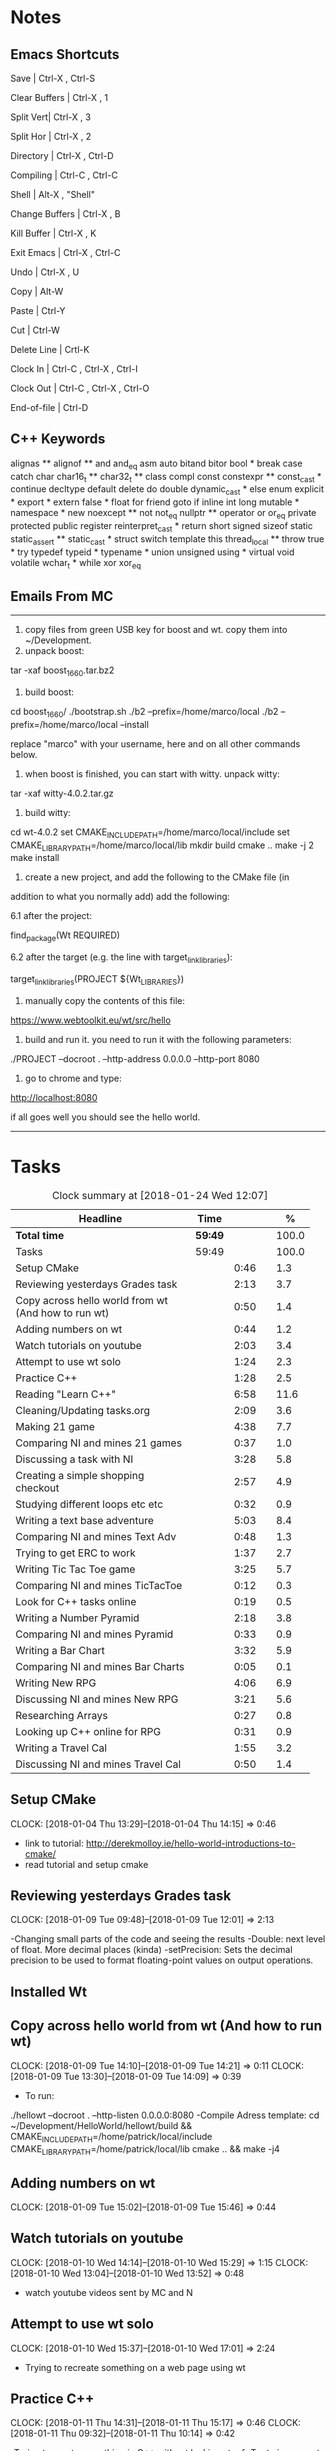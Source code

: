* Notes

** Emacs Shortcuts

Save |  Ctrl-X ,  Ctrl-S

Clear Buffers | Ctrl-X , 1

Split Vert| Ctrl-X , 3

Split Hor | Ctrl-X , 2

Directory | Ctrl-X , Ctrl-D

Compiling | Ctrl-C , Ctrl-C

Shell | Alt-X , "Shell"

Change Buffers | Ctrl-X , B

Kill Buffer | Ctrl-X , K

Exit Emacs | Ctrl-X , Ctrl-C

Undo | Ctrl-X , U

Copy | Alt-W

Paste | Ctrl-Y

Cut | Ctrl-W

Delete Line | Crtl-K

Clock In | Ctrl-C , Ctrl-X , Ctrl-I

Clock Out | Ctrl-C , Ctrl-X , Ctrl-O

End-of-file | Ctrl-D



** C++ Keywords
alignas **
alignof **
and
and_eq
asm
auto
bitand
bitor
bool *
break
case
catch	char
char16_t **
char32_t **
class
compl
const
constexpr **
const_cast *
continue
decltype
default
delete	do
double
dynamic_cast *
else
enum
explicit *
export *
extern
false *
float
for
friend	goto
if
inline
int
long
mutable *
namespace *
new
noexcept **
not
not_eq
nullptr **	operator
or
or_eq
private
protected
public
register
reinterpret_cast *
return
short
signed
sizeof	static
static_assert **
static_cast *
struct
switch
template
this
thread_local **
throw
true *
try
typedef	typeid *
typename *
union
unsigned
using *
virtual
void
volatile
wchar_t *
while
xor
xor_eq


** Emails From MC

--------------------------------------------------------------------------------
1. copy files from green USB key for boost and wt. copy them into ~/Development.
2. unpack boost:

tar -xaf boost_1_66_0.tar.bz2

3. build boost:

cd boost_1_66_0/
./bootstrap.sh
./b2 --prefix=/home/marco/local
./b2 --prefix=/home/marco/local --install

replace "marco" with your username, here and on all other commands below.

4. when boost is finished, you can start with witty. unpack witty:

tar -xaf witty-4.0.2.tar.gz

5. build witty:

cd wt-4.0.2
set CMAKE_INCLUDE_PATH=/home/marco/local/include
set CMAKE_LIBRARY_PATH=/home/marco/local/lib
mkdir build
cmake ..
make -j 2
make install

6. create a new project, and add the following to the CMake file (in
addition to what you normally add) add the following:

6.1 after the project:

find_package(Wt REQUIRED)

6.2 after the target (e.g. the line with target_link_libraries):

target_link_libraries(PROJECT ${Wt_LIBRARIES})

7. manually copy the contents of this file:

https://www.webtoolkit.eu/wt/src/hello

8. build and run it. you need to run it with the following parameters:

./PROJECT  --docroot . --http-address 0.0.0.0 --http-port 8080

9. go to chrome and type:

http://localhost:8080

if all goes well you should see the hello world.
----------------------------------------------------------------------------------


* Tasks

#+begin: clocktable :maxlevel 3 :scope subtree :indent nil :emphasize nil :scope file :narrow 75 :formula %
#+CAPTION: Clock summary at [2018-01-24 Wed 12:07]
| <75>                                                                        |         |      |   |       |
| Headline                                                                    | Time    |      |   |     % |
|-----------------------------------------------------------------------------+---------+------+---+-------|
| *Total time*                                                                | *59:49* |      |   | 100.0 |
|-----------------------------------------------------------------------------+---------+------+---+-------|
| Tasks                                                                       | 59:49   |      |   | 100.0 |
| Setup CMake                                                                 |         | 0:46 |   |   1.3 |
| Reviewing yesterdays Grades task                                            |         | 2:13 |   |   3.7 |
| Copy across hello world from wt (And how to run wt)                         |         | 0:50 |   |   1.4 |
| Adding numbers on wt                                                        |         | 0:44 |   |   1.2 |
| Watch tutorials on youtube                                                  |         | 2:03 |   |   3.4 |
| Attempt to use wt solo                                                      |         | 1:24 |   |   2.3 |
| Practice C++                                                                |         | 1:28 |   |   2.5 |
| Reading "Learn C++"                                                         |         | 6:58 |   |  11.6 |
| Cleaning/Updating tasks.org                                                 |         | 2:09 |   |   3.6 |
| Making 21 game                                                              |         | 4:38 |   |   7.7 |
| Comparing NI and mines 21 games                                             |         | 0:37 |   |   1.0 |
| Discussing a task with NI                                                   |         | 3:28 |   |   5.8 |
| Creating a simple shopping checkout                                         |         | 2:57 |   |   4.9 |
| Studying different loops etc etc                                            |         | 0:32 |   |   0.9 |
| Writing a text base adventure                                               |         | 5:03 |   |   8.4 |
| Comparing NI and mines Text Adv                                             |         | 0:48 |   |   1.3 |
| Trying to get ERC to work                                                   |         | 1:37 |   |   2.7 |
| Writing Tic Tac Toe game                                                    |         | 3:25 |   |   5.7 |
| Comparing NI and mines TicTacToe                                            |         | 0:12 |   |   0.3 |
| Look for C++ tasks online                                                   |         | 0:19 |   |   0.5 |
| Writing a Number Pyramid                                                    |         | 2:18 |   |   3.8 |
| Comparing NI and mines Pyramid                                              |         | 0:33 |   |   0.9 |
| Writing a Bar Chart                                                         |         | 3:32 |   |   5.9 |
| Comparing NI and mines Bar Charts                                           |         | 0:05 |   |   0.1 |
| Writing New RPG                                                             |         | 4:06 |   |   6.9 |
| Discussing NI and mines New RPG                                             |         | 3:21 |   |   5.6 |
| Researching Arrays                                                          |         | 0:27 |   |   0.8 |
| Looking up C++ online for RPG                                               |         | 0:31 |   |   0.9 |
| Writing a Travel Cal                                                        |         | 1:55 |   |   3.2 |
| Discussing NI and mines Travel Cal                                          |         | 0:50 |   |   1.4 |
#+TBLFM: $5='(org-clock-time% @3$2 $2..$4);%.1f
#+end:

** Setup CMake
   CLOCK: [2018-01-04 Thu 13:29]--[2018-01-04 Thu 14:15] =>  0:46

- link to tutorial: http://derekmolloy.ie/hello-world-introductions-to-cmake/
- read tutorial and setup cmake

** Reviewing yesterdays Grades task
   CLOCK: [2018-01-09 Tue 09:48]--[2018-01-09 Tue 12:01] =>  2:13

-Changing small parts of the code and seeing the results
-Double: next level of float. More decimal places (kinda)
-setPrecision: Sets the decimal precision to be used to format floating-point
values on output operations.

** Installed Wt
** Copy across hello world from wt (And how to run wt)
   CLOCK: [2018-01-09 Tue 14:10]--[2018-01-09 Tue 14:21] =>  0:11
   CLOCK: [2018-01-09 Tue 13:30]--[2018-01-09 Tue 14:09] =>  0:39

- To run:
./hellowt --docroot . --http-listen 0.0.0.0:8080
-Compile Adress template:
cd ~/Development/HelloWorld/hellowt/build && CMAKE_INCLUDE_PATH=/home/patrick/local/include CMAKE_LIBRARY_PATH=/home/patrick/local/lib cmake .. && make -j4
** Adding numbers on wt
   CLOCK: [2018-01-09 Tue 15:02]--[2018-01-09 Tue 15:46] =>  0:44
** Watch tutorials on youtube
   CLOCK: [2018-01-10 Wed 14:14]--[2018-01-10 Wed 15:29] =>  1:15
   CLOCK: [2018-01-10 Wed 13:04]--[2018-01-10 Wed 13:52] =>  0:48

- watch youtube videos sent by MC and N

** Attempt to use wt solo
   CLOCK: [2018-01-10 Wed 15:37]--[2018-01-10 Wed 17:01] =>  2:24

- Trying to recreate something on a web page using wt

** Practice C++
   CLOCK: [2018-01-11 Thu 14:31]--[2018-01-11 Thu 15:17] =>  0:46
   CLOCK: [2018-01-11 Thu 09:32]--[2018-01-11 Thu 10:14] =>  0:42


-Trying to create something in C++ without looking at ref
-Try to incorporate all that I've learned

** Reading "Learn C++"
   CLOCK: [2018-01-23 Tue 15:14]--[2018-01-23 Tue 15:49] =>  0:35
   CLOCK: [2018-01-22 Mon 09:00]--[2018-01-22 Mon 09:41] =>  0:41
   CLOCK: [2018-01-19 Fri 16:05]--[2018-01-19 Fri 16:39] =>  0:34
   CLOCK: [2018-01-19 Fri 09:06]--[2018-01-19 Fri 10:01] =>  0:55
   CLOCK: [2018-01-18 Thu 16:12]--[2018-01-18 Thu 17:03] =>  0:51
   CLOCK: [2018-01-18 Thu 10:51]--[2018-01-18 Thu 11:40] =>  0:49
   CLOCK: [2018-01-16 Tue 09:16]--[2018-01-16 Tue 09:49] =>  0:33
   CLOCK: [2018-01-11 Thu 16:24]--[2018-01-11 Thu 17:02] =>  0:38
   CLOCK: [2018-01-11 Thu 13:09]--[2018-01-11 Thu 13:37] =>  0:28
   CLOCK: [2018-01-11 Thu 10:58]--[2018-01-11 Thu 11:52] =>  0:54


-Completed Chapter 1
-Completed Chapter 2
-Completed Chapter 3
-Leaving the questions until the end
-Upto: 1.11 (Done)
-Upto: 2.9 (Done)
-Chapter 2 questions need to be done
-Upto: 3.3 (Done)
-Chapter 3 questions need to be done
-Bounced around index looking for thing to add to RPG

** Cleaning/Updating tasks.org
   CLOCK: [2018-01-23 Tue 16:52]--[2018-01-23 Tue 17:08] =>  0:16
   CLOCK: [2018-01-23 Tue 12:29]--[2018-01-23 Tue 12:42] =>  0:13
   CLOCK: [2018-01-22 Mon 14:49]--[2018-01-22 Mon 15:00] =>  0:11
   CLOCK: [2018-01-19 Fri 15:49]--[2018-01-19 Fri 16:03] =>  0:14
   CLOCK: [2018-01-19 Fri 13:07]--[2018-01-19 Fri 13:23] =>  0:16
   CLOCK: [2018-01-17 Wed 15:07]--[2018-01-17 Wed 15:28] =>  0:21
   CLOCK: [2018-01-16 Tue 12:29]--[2018-01-16 Tue 12:51] =>  0:22
   CLOCK: [2018-01-11 Thu 13:44]--[2018-01-11 Thu 14:00] =>  0:16

//- Accidentally added something to the bottom of tasks
//- Don't know how to get rid of it
- Got rid of it
** Making 21 game
   CLOCK: [2018-01-12 Fri 16:32]--[2018-01-12 Fri 17:04] =>  0:32
   CLOCK: [2018-01-12 Fri 15:12]--[2018-01-12 Fri 16:08] =>  0:56
   CLOCK: [2018-01-12 Fri 13:12]--[2018-01-12 Fri 14:50] =>  1:38
   CLOCK: [2018-01-12 Fri 11:06]--[2018-01-12 Fri 12:14] =>  1:08
   CLOCK: [2018-01-12 Fri 10:20]--[2018-01-12 Fri 10:44] =>  0:24

- randomly generate number for player and cpu
- hide cpu cards
- ask player if they'd like to hit
- ask cpu if they'd like to hit
- when player holds ask cpu
- when both hold, reveal cpu cards
- annouce winner
- ask if they would like to play again

** Comparing NI and mines 21 games
   CLOCK: [2018-01-12 Fri 16:12]--[2018-01-12 Fri 16:30] =>  0:18
   CLOCK: [2018-01-12 Fri 14:50]--[2018-01-12 Fri 15:09] =>  0:19

- do {
        whatever
     } while ( !condition );
- break;
** Discussing a task with NI
   CLOCK: [2018-01-23 Tue 16:34]--[2018-01-23 Tue 16:52] =>  0:18
   CLOCK: [2018-01-22 Mon 11:53]--[2018-01-22 Mon 12:33] =>  0:40
   CLOCK: [2018-01-19 Fri 10:03]--[2018-01-19 Fri 10:34] =>  0:31
   CLOCK: [2018-01-18 Thu 10:22]--[2018-01-18 Thu 10:43] =>  0:21
   CLOCK: [2018-01-18 Thu 09:51]--[2018-01-18 Thu 10:09] =>  0:18
   CLOCK: [2018-01-17 Wed 11:22]--[2018-01-17 Wed 11:30] =>  0:08
   CLOCK: [2018-01-17 Wed 10:30]--[2018-01-17 Wed 11:04] =>  0:34
   CLOCK: [2018-01-16 Tue 09:44]--[2018-01-16 Tue 09:54] =>  0:10
   CLOCK: [2018-01-15 Mon 11:36]--[2018-01-15 Mon 12:04] =>  0:28

** Creating a simple shopping checkout
   CLOCK: [2018-01-15 Mon 17:06]--[2018-01-15 Mon 17:15] =>  0:09
   CLOCK: [2018-01-15 Mon 15:07]--[2018-01-15 Mon 16:26] =>  1:19
   CLOCK: [2018-01-15 Mon 12:10]--[2018-01-15 Mon 13:39] =>  1:29


- create a list of items
- give each item a price
- allow user to price check without adding to list
- make option to start list
- ask the user for input of what they want
- make it possible so order of input of items doesn't matter
- show total
- wrong total, unsure why
- ^^fixed
** Studying different loops etc etc
   CLOCK: [2018-01-15 Mon 13:47]--[2018-01-15 Mon 14:19] =>  0:32

- Different Loops:

- For Loop
- While Loop
- do...while Loop

- Other important words:

- break
- return
- *goto
- *continue
** Writing a text base adventure
   CLOCK: [2018-01-22 Mon 10:30]--[2018-01-22 Mon 11:48] =>  1:18
   CLOCK: [2018-01-16 Tue 13:47]--[2018-01-16 Tue 16:04] =>  2:17
   CLOCK: [2018-01-16 Tue 11:23]--[2018-01-16 Tue 11:56] =>  0:33
   CLOCK: [2018-01-16 Tue 10:03]--[2018-01-16 Tue 10:58] =>  0:55
** Comparing NI and mines Text Adv
   CLOCK: [2018-01-16 Tue 16:05]--[2018-01-16 Tue 16:26] =>  0:21
   CLOCK: [2018-01-16 Tue 12:02]--[2018-01-16 Tue 12:29] =>  0:27


-Classes:
create a Class to store vars inside them and use them only for that one
class, for example:

class Character {
public:
    int health;
    int stamina;
    int attack;
};

int main()
{
    Character player;
    player.health = 100;
    player.stamina = 5;
    player.attack = 25;
    }
** Trying to get ERC to work
   CLOCK: [2018-01-18 Thu 08:57]--[2018-01-18 Thu 09:23] =>  0:26
   CLOCK: [2018-01-17 Wed 09:03]--[2018-01-17 Wed 10:14] =>  1:11

** Writing Tic Tac Toe game
   CLOCK: [2018-01-17 Wed 15:33]--[2018-01-17 Wed 16:08] =>  0:35
   CLOCK: [2018-01-17 Wed 14:13]--[2018-01-17 Wed 15:01] =>  0:48
   CLOCK: [2018-01-17 Wed 11:30]--[2018-01-17 Wed 13:32] =>  2:02

- create a grid
- designate each space a number
- ask for player input
- cpu chooses empty space
- output winner

** Comparing NI and mines TicTacToe
   CLOCK: [2018-01-17 Wed 16:09]--[2018-01-17 Wed 16:21] =>  0:12

** Look for C++ tasks online
   CLOCK: [2018-01-18 Thu 12:09]--[2018-01-18 Thu 12:28] =>  0:19

- Search for beginner C++ tasks
- Ones that use func and var that we dont know

** Writing a Number Pyramid
   CLOCK: [2018-01-18 Thu 14:24]--[2018-01-18 Thu 15:49] =>  1:25
   CLOCK: [2018-01-18 Thu 13:54]--[2018-01-18 Thu 14:19] =>  0:25
   CLOCK: [2018-01-18 Thu 13:04]--[2018-01-18 Thu 13:32] =>  0:28

- Follow tutuorial on:
- https://www.programiz.com/cpp-programming/examples/pyramid-pattern
- Make pyramid with "*'s"
- Then solo with numbers
- Do all examples in this manner
- See if i can incorperate into old projects

** Comparing NI and mines Pyramid
   CLOCK: [2018-01-18 Thu 15:49]--[2018-01-18 Thu 16:05] =>  0:16
   CLOCK: [2018-01-18 Thu 14:19]--[2018-01-18 Thu 14:23] =>  0:04
   CLOCK: [2018-01-18 Thu 13:39]--[2018-01-18 Thu 13:52] =>  0:13

** Writing a Bar Chart
   CLOCK: [2018-01-19 Fri 15:34]--[2018-01-19 Fri 15:46] =>  0:12
   CLOCK: [2018-01-19 Fri 14:56]--[2018-01-19 Fri 15:30] =>  0:34
   CLOCK: [2018-01-19 Fri 14:04]--[2018-01-19 Fri 14:36] =>  0:32
   CLOCK: [2018-01-19 Fri 10:43]--[2018-01-19 Fri 12:57] =>  2:14

- Create a blank chart
- User input names
- User input age
- User create a bar based on age
- Incorporate bar into chart
- Tried to have the user change variables to no avail
- breaks the chart format
** Comparing NI and mines Bar Charts
   CLOCK: [2018-01-19 Fri 14:37]--[2018-01-19 Fri 14:42] =>  0:05
** Writing New RPG
   CLOCK: [2018-01-23 Tue 13:57]--[2018-01-23 Tue 14:56] =>  0:59
   CLOCK: [2018-01-23 Tue 10:27]--[2018-01-23 Tue 11:03] =>  0:36
   CLOCK: [2018-01-23 Tue 09:23]--[2018-01-23 Tue 09:41] =>  0:18
   CLOCK: [2018-01-22 Mon 16:18]--[2018-01-22 Mon 16:47] =>  0:29
   CLOCK: [2018-01-22 Mon 15:07]--[2018-01-22 Mon 16:05] =>  0:58
   CLOCK: [2018-01-22 Mon 13:53]--[2018-01-22 Mon 14:27] =>  0:34
   CLOCK: [2018-01-22 Mon 12:35]--[2018-01-22 Mon 12:47] =>  0:12

-

** Discussing NI and mines New RPG
   CLOCK: [2018-01-23 Tue 15:49]--[2018-01-23 Tue 16:00] =>  0:11
   CLOCK: [2018-01-23 Tue 14:56]--[2018-01-23 Tue 15:15] =>  0:19
   CLOCK: [2018-01-23 Tue 13:34]--[2018-01-23 Tue 13:54] =>  0:20
   CLOCK: [2018-01-23 Tue 11:58]--[2018-01-23 Tue 12:28] =>  0:30
   CLOCK: [2018-01-23 Tue 11:04]--[2018-01-23 Tue 11:27] =>  0:23
   CLOCK: [2018-01-23 Tue 09:41]--[2018-01-23 Tue 10:03] =>  0:22
   CLOCK: [2018-01-23 Tue 09:09]--[2018-01-23 Tue 09:22] =>  0:13
   CLOCK: [2018-01-22 Mon 16:06]--[2018-01-22 Mon 16:17] =>  0:11
   CLOCK: [2018-01-22 Mon 14:28]--[2018-01-22 Mon 14:48] =>  0:20
   CLOCK: [2018-01-22 Mon 12:47]--[2018-01-22 Mon 13:19] =>  0:32
** Researching Arrays
   CLOCK: [2018-01-23 Tue 11:28]--[2018-01-23 Tue 11:55] =>  0:27

string inv[3] = {"knife", "gold", "torch"};
    for (int i=0; i< 2; i++){
           cout << inv[i] << "\n";
        }
        cout << inv[i] << "\n";
** Looking up C++ online for RPG
   CLOCK: [2018-01-23 Tue 16:02]--[2018-01-23 Tue 16:33] =>  0:31

- Pointers: http://www.learncpp.com/cpp-tutorial/67-introduction-to-pointers/
- Recursion: https://www.programiz.com/cpp-programming/examples/reverse-sentence-recursion
** Writing a Travel Cal
   CLOCK: [2018-01-24 Wed 11:27]--[2018-01-24 Wed 11:55] =>  0:28
   CLOCK: [2018-01-24 Wed 10:08]--[2018-01-24 Wed 10:42] =>  0:34
   CLOCK: [2018-01-24 Wed 09:12]--[2018-01-24 Wed 10:05] =>  0:53

** Discussing NI and mines Travel Cal
   CLOCK: [2018-01-24 Wed 10:45]--[2018-01-24 Wed 11:24] =>  0:39
   CLOCK: [2018-01-24 Wed 10:05]--[2018-01-24 Wed 10:07] =>  0:02
   CLOCK: [2018-01-24 Wed 09:02]--[2018-01-24 Wed 09:11] =>  0:09
